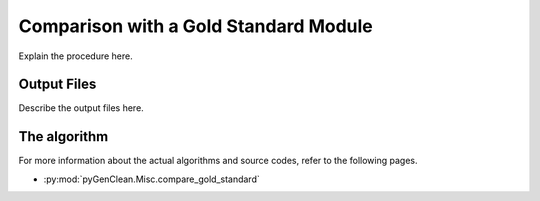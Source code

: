 Comparison with a Gold Standard Module
======================================

Explain the procedure here.

Output Files
------------

Describe the output files here.


The algorithm
-------------

For more information about the actual algorithms and source codes, refer to the
following pages.

* :py:mod:`pyGenClean.Misc.compare_gold_standard`
